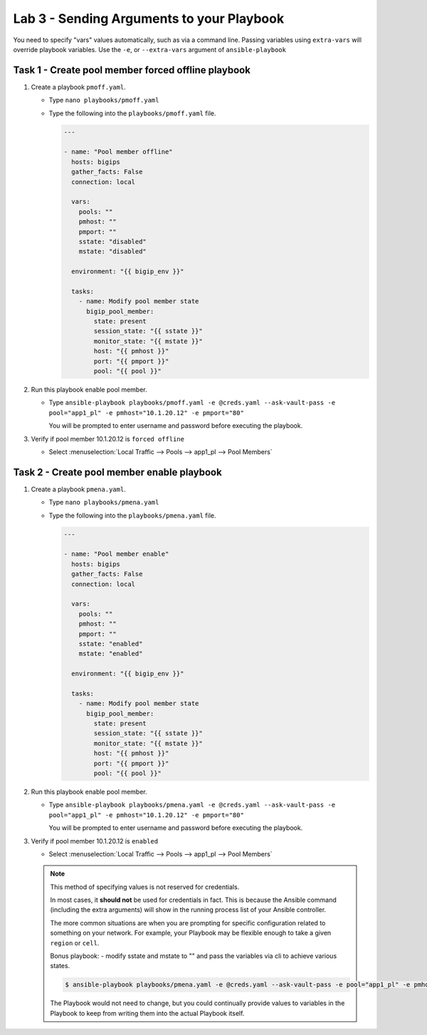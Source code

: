 Lab 3 - Sending Arguments to your Playbook
------------------------------------------

You need to specify "vars" values automatically, such as via a command line.
Passing variables using ``extra-vars`` will override playbook variables.
Use the ``-e``, or ``--extra-vars`` argument of ``ansible-playbook``

Task 1 - Create pool member forced offline playbook
~~~~~~~~~~~~~~~~~~~~~~~~~~~~~~~~~~~~~~~~~~~~~~~~~~~

#. Create a playbook ``pmoff.yaml``.

   - Type ``nano playbooks/pmoff.yaml``
   - Type the following into the ``playbooks/pmoff.yaml`` file.

     .. code:: yaml

        ---

        - name: "Pool member offline"
          hosts: bigips
          gather_facts: False
          connection: local

          vars:
            pools: ""
            pmhost: ""
            pmport: ""
            sstate: "disabled"
            mstate: "disabled"

          environment: "{{ bigip_env }}"

          tasks:
            - name: Modify pool member state
              bigip_pool_member:
                state: present
                session_state: "{{ sstate }}"
                monitor_state: "{{ mstate }}"
                host: "{{ pmhost }}"
                port: "{{ pmport }}"
                pool: "{{ pool }}"

#. Run this playbook enable pool member.

   - Type ``ansible-playbook playbooks/pmoff.yaml -e @creds.yaml --ask-vault-pass -e pool="app1_pl" -e pmhost="10.1.20.12" -e pmport="80"``

     You will be prompted to enter username and password before executing the
     playbook.

#. Verify if pool member 10.1.20.12 is ``forced offline``

   - Select :menuselection:`Local Traffic --> Pools --> app1_pl --> Pool Members`

Task 2 - Create pool member enable playbook
~~~~~~~~~~~~~~~~~~~~~~~~~~~~~~~~~~~~~~~~~~~

#. Create a playbook ``pmena.yaml``.

   - Type ``nano playbooks/pmena.yaml``
   - Type the following into the ``playbooks/pmena.yaml`` file.

     .. code:: yaml

        ---

        - name: "Pool member enable"
          hosts: bigips
          gather_facts: False
          connection: local

          vars:
            pools: ""
            pmhost: ""
            pmport: ""
            sstate: "enabled"
            mstate: "enabled"

          environment: "{{ bigip_env }}"

          tasks:
            - name: Modify pool member state
              bigip_pool_member:
                state: present
                session_state: "{{ sstate }}"
                monitor_state: "{{ mstate }}"
                host: "{{ pmhost }}"
                port: "{{ pmport }}"
                pool: "{{ pool }}"

#. Run this playbook enable pool member.

   - Type ``ansible-playbook playbooks/pmena.yaml -e @creds.yaml --ask-vault-pass -e pool="app1_pl" -e pmhost="10.1.20.12" -e pmport="80"``

     You will be prompted to enter username and password before executing the
     playbook.

#. Verify if pool member 10.1.20.12 is ``enabled``

   - Select :menuselection:`Local Traffic --> Pools --> app1_pl --> Pool Members`

   .. NOTE::

     This method of specifying values is not reserved for credentials.

     In most cases, it **should not** be used for credentials in fact. This is
     because the Ansible command (including the extra arguments) will show in
     the running process list of your Ansible controller.

     The more common situations are when you are prompting for specific
     configuration related to something on your network. For example, your
     Playbook may be flexible enough to take a given ``region`` or ``cell``.

     Bonus playbook: - modify sstate and mstate to "" and pass the variables via
     cli to achieve various states.

     .. code:: console

        $ ansible-playbook playbooks/pmena.yaml -e @creds.yaml --ask-vault-pass -e pool="app1_pl" -e pmhost="10.1.20.12" -e pmport="80" -e mstate="enabled" -e sstate="disabled"

     The Playbook would not need to change, but you could continually provide values to
     variables in the Playbook to keep from writing them into the actual Playbook itself.
